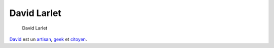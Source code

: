 David Larlet
============

.. figure:: https://larlet.fr/static/david/david-larlet-big.jpg
   :scale: 50

   David Larlet


`David <https://larlet.fr/david/>`_ est un `artisan
<https://larlet.fr/david/pro/>`_, `geek <https://larlet.fr/david/blog/>`_ et
`citoyen <https://larlet.fr/david/arlesien/>`_.
